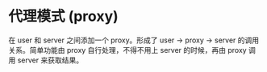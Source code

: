 * 代理模式 (proxy)

在 user 和 server 之间添加一个 proxy。形成了 user → proxy → server 的调用关系。简单功能由 proxy 自行处理，不得不用上 server 的时候，再由 proxy 调用 server 来获取结果。

